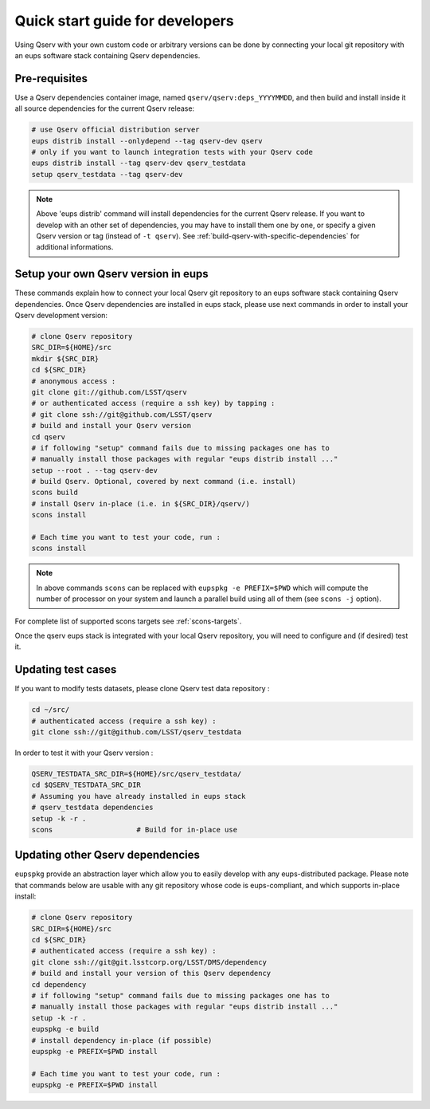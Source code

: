 .. _quick-start-devel:

################################
Quick start guide for developers
################################

Using Qserv with your own custom code or arbitrary versions can be done by
connecting your local git repository with an eups software stack containing Qserv
dependencies.

.. _quick-start-devel-pre-requisites:

**************
Pre-requisites
**************

Use a Qserv dependencies container image, named ``qserv/qserv:deps_YYYYMMDD``, and then build and install inside it all
source dependencies for the current Qserv release:

.. code-block:: bash

   # use Qserv official distribution server
   eups distrib install --onlydepend --tag qserv-dev qserv
   # only if you want to launch integration tests with your Qserv code
   eups distrib install --tag qserv-dev qserv_testdata
   setup qserv_testdata --tag qserv-dev
 
.. note::

   Above 'eups distrib' command will install dependencies for the current Qserv release. If you want to develop with an other set of dependencies, you may
   have to install them one by one, or specify a given Qserv version or tag (instead of ``-t qserv``). See :ref:`build-qserv-with-specific-dependencies` for additional informations.

.. _quick-start-devel-setup-qserv:

************************************
Setup your own Qserv version in eups
************************************

These commands explain how to connect your local Qserv git repository to an eups software stack containing Qserv dependencies.
Once Qserv dependencies are installed in eups stack, please use next commands in order to install your Qserv development version:

.. code-block:: bash

   # clone Qserv repository
   SRC_DIR=${HOME}/src
   mkdir ${SRC_DIR}
   cd ${SRC_DIR}
   # anonymous access :
   git clone git://github.com/LSST/qserv
   # or authenticated access (require a ssh key) by tapping :
   # git clone ssh://git@github.com/LSST/qserv
   # build and install your Qserv version
   cd qserv
   # if following "setup" command fails due to missing packages one has to
   # manually install those packages with regular "eups distrib install ..."
   setup --root . --tag qserv-dev
   # build Qserv. Optional, covered by next command (i.e. install)
   scons build
   # install Qserv in-place (i.e. in ${SRC_DIR}/qserv/)
   scons install

   # Each time you want to test your code, run :
   scons install

.. note::

   In above commands ``scons`` can be replaced with 
   ``eupspkg -e PREFIX=$PWD`` which will compute the number of processor on your system and launch a parallel build using all of them (see ``scons -j`` option).

For complete list of supported scons targets see :ref:`scons-targets`.

Once the qserv eups stack is integrated with your local Qserv repository, you
will need to configure and (if desired) test it.

*******************
Updating test cases
*******************

If you want to modify tests datasets, please clone Qserv test data repository :

.. code-block:: bash

   cd ~/src/
   # authenticated access (require a ssh key) :
   git clone ssh://git@github.com/LSST/qserv_testdata

In order to test it with your Qserv version :

.. code-block:: bash

   QSERV_TESTDATA_SRC_DIR=${HOME}/src/qserv_testdata/
   cd $QSERV_TESTDATA_SRC_DIR
   # Assuming you have already installed in eups stack
   # qserv_testdata dependencies
   setup -k -r .
   scons                    # Build for in-place use


*********************************
Updating other Qserv dependencies
*********************************

``eupspkg`` provide an abstraction layer which allow you to easily develop
with any eups-distributed package. Please note that commands below are usable with any git repository
whose code is eups-compliant, and which supports in-place install:

.. code-block:: bash

   # clone Qserv repository
   SRC_DIR=${HOME}/src
   cd ${SRC_DIR}
   # authenticated access (require a ssh key) :
   git clone ssh://git@git.lsstcorp.org/LSST/DMS/dependency
   # build and install your version of this Qserv dependency
   cd dependency
   # if following "setup" command fails due to missing packages one has to
   # manually install those packages with regular "eups distrib install ..."
   setup -k -r .
   eupspkg -e build
   # install dependency in-place (if possible)
   eupspkg -e PREFIX=$PWD install

   # Each time you want to test your code, run :
   eupspkg -e PREFIX=$PWD install

